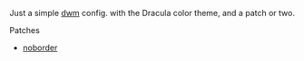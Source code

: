 Just a simple [[https://dwm.suckless.org][dwm]] config. with the Dracula color theme, and a patch or two.

**** Patches
+ [[https://dwm.suckless.org/patches/noborder/dwm-noborder-6.1.diff][noborder]]
